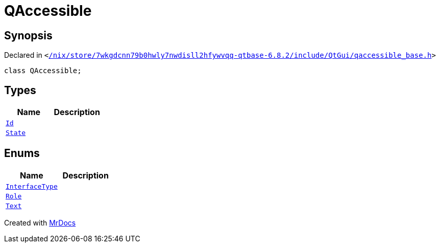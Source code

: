 [#QAccessible]
= QAccessible
:relfileprefix: 
:mrdocs:


== Synopsis

Declared in `&lt;https://github.com/PrismLauncher/PrismLauncher/blob/develop/launcher//nix/store/7wkgdcnn79b0hwly7nwdisll2hfywvqq-qtbase-6.8.2/include/QtGui/qaccessible_base.h#L25[&sol;nix&sol;store&sol;7wkgdcnn79b0hwly7nwdisll2hfywvqq&hyphen;qtbase&hyphen;6&period;8&period;2&sol;include&sol;QtGui&sol;qaccessible&lowbar;base&period;h]&gt;`

[source,cpp,subs="verbatim,replacements,macros,-callouts"]
----
class QAccessible;
----

== Types
[cols=2]
|===
| Name | Description 

| xref:QAccessible/Id.adoc[`Id`] 
| 

| xref:QAccessible/State.adoc[`State`] 
| 

|===
== Enums
[cols=2]
|===
| Name | Description 

| xref:QAccessible/InterfaceType.adoc[`InterfaceType`] 
| 

| xref:QAccessible/Role.adoc[`Role`] 
| 

| xref:QAccessible/Text.adoc[`Text`] 
| 

|===





[.small]#Created with https://www.mrdocs.com[MrDocs]#
